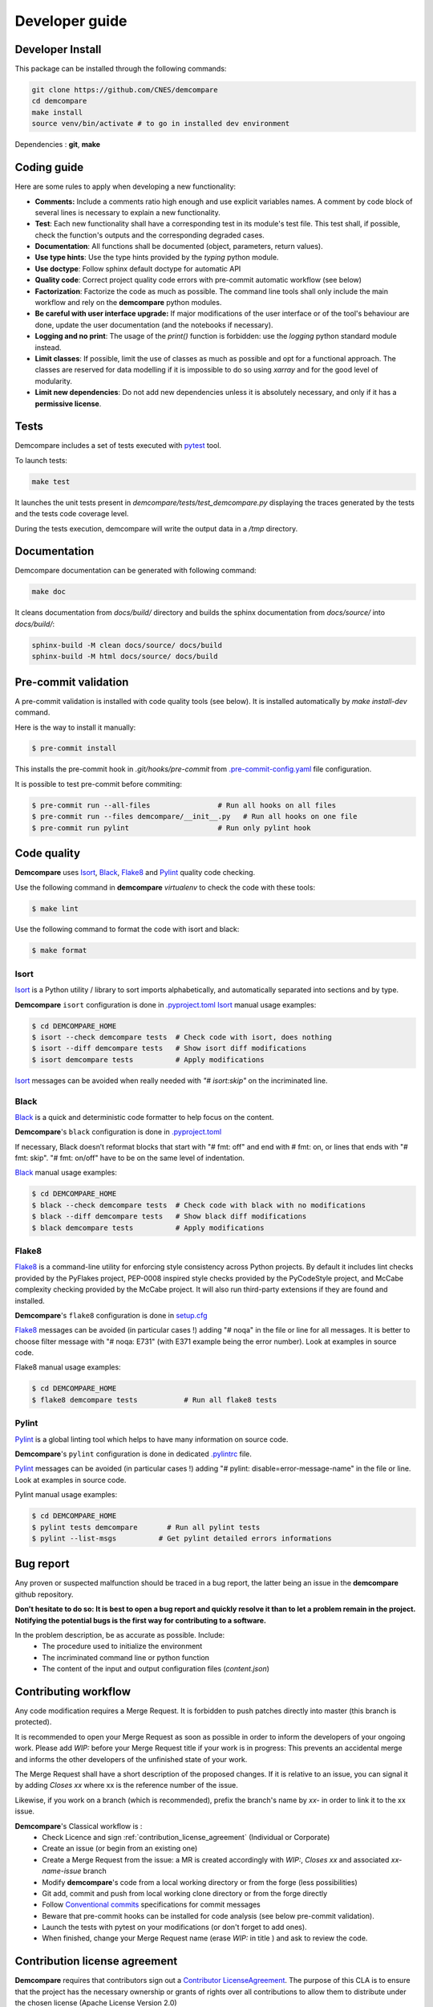 .. _developer_guide:

Developer guide
===============


Developer Install
*****************

This package can be installed through the following commands:

.. code-block:: bash

    git clone https://github.com/CNES/demcompare
    cd demcompare
    make install
    source venv/bin/activate # to go in installed dev environment

Dependencies : **git**, **make**

Coding guide
************

Here are some rules to apply when developing a new functionality:

* **Comments:** Include a comments ratio high enough and use explicit variables names. A comment by code block of several lines is necessary to explain a new functionality.
* **Test**: Each new functionality shall have a corresponding test in its module's test file. This test shall, if possible, check the function's outputs and the corresponding degraded cases.
* **Documentation**: All functions shall be documented (object, parameters, return values).
* **Use type hints**: Use the type hints provided by the `typing` python module.
* **Use doctype**: Follow sphinx default doctype for automatic API
* **Quality code**: Correct project quality code errors with pre-commit automatic workflow (see below)
* **Factorization**: Factorize the code as much as possible. The command line tools shall only include the main workflow and rely on the **demcompare** python modules.
* **Be careful with user interface upgrade:** If major modifications of the user interface or of the tool's behaviour are done, update the user documentation (and the notebooks if necessary).
* **Logging and no print**: The usage of the `print()` function is forbidden: use the `logging` python standard module instead.
* **Limit classes**: If possible, limit the use of classes as much as possible and opt for a functional approach. The classes are reserved for data modelling if it is impossible to do so using `xarray` and for the good level of modularity.
* **Limit new dependencies**: Do not add new dependencies unless it is absolutely necessary, and only if it has a **permissive license**.


Tests
*****

Demcompare includes a set of tests executed with `pytest <https://docs.pytest.org/>`_ tool.

To launch tests:

.. code-block:: bash

    make test

It launches the unit tests present in `demcompare/tests/test_demcompare.py` displaying the traces generated by the tests and the tests code coverage level.

During the tests execution, demcompare will write the output data in a */tmp* directory.

Documentation
*************

Demcompare documentation can be generated with following command:

.. code-block:: bash

    make doc

It cleans documentation from *docs/build/* directory and builds the sphinx documentation from *docs/source/* into *docs/build/*:

.. code-block:: bash

    sphinx-build -M clean docs/source/ docs/build
    sphinx-build -M html docs/source/ docs/build

Pre-commit validation
*********************

A pre-commit validation is installed with code quality tools (see below).
It is installed automatically by `make install-dev` command.

Here is the way to install it manually:

.. code-block:: console

  $ pre-commit install

This installs the pre-commit hook in `.git/hooks/pre-commit` from `.pre-commit-config.yaml <https://raw.githubusercontent.com/CNES/demcompare/master/.pre-commit-config.yaml>`_ file configuration.

It is possible to test pre-commit before commiting:

.. code-block:: console

  $ pre-commit run --all-files                # Run all hooks on all files
  $ pre-commit run --files demcompare/__init__.py   # Run all hooks on one file
  $ pre-commit run pylint                     # Run only pylint hook


Code quality
************

**Demcompare** uses `Isort`_, `Black`_, `Flake8`_ and `Pylint`_ quality code checking.

Use the following command in **demcompare** `virtualenv` to check the code with these tools:

.. code-block:: console

    $ make lint

Use the following command to format the code with isort and black:

.. code-block:: console

    $ make format

Isort
-----
`Isort`_ is a Python utility / library to sort imports alphabetically, and automatically separated into sections and by type.

**Demcompare** ``isort`` configuration is done in `.pyproject.toml <https://raw.githubusercontent.com/CNES/demcompare/master/pyproject.toml>`_
`Isort`_ manual usage examples:

.. code-block:: console

    $ cd DEMCOMPARE_HOME
    $ isort --check demcompare tests  # Check code with isort, does nothing
    $ isort --diff demcompare tests   # Show isort diff modifications
    $ isort demcompare tests          # Apply modifications

`Isort`_ messages can be avoided when really needed with *"# isort:skip"* on the incriminated line.

Black
-----
`Black`_ is a quick and deterministic code formatter to help focus on the content.

**Demcompare**'s ``black`` configuration is done in `.pyproject.toml <https://raw.githubusercontent.com/CNES/demcompare/master/pyproject.toml>`_

If necessary, Black doesn’t reformat blocks that start with "# fmt: off" and end with # fmt: on, or lines that ends with "# fmt: skip". "# fmt: on/off" have to be on the same level of indentation.

`Black`_ manual usage examples:

.. code-block:: console

    $ cd DEMCOMPARE_HOME
    $ black --check demcompare tests  # Check code with black with no modifications
    $ black --diff demcompare tests   # Show black diff modifications
    $ black demcompare tests          # Apply modifications

Flake8
------
`Flake8`_ is a command-line utility for enforcing style consistency across Python projects. By default it includes lint checks provided by the PyFlakes project, PEP-0008 inspired style checks provided by the PyCodeStyle project, and McCabe complexity checking provided by the McCabe project. It will also run third-party extensions if they are found and installed.

**Demcompare**'s ``flake8`` configuration is done in `setup.cfg <https://raw.githubusercontent.com/CNES/Demcompare/master/setup.cfg>`_

`Flake8`_ messages can be avoided (in particular cases !) adding "# noqa" in the file or line for all messages.
It is better to choose filter message with "# noqa: E731" (with E371 example being the error number).
Look at examples in source code.

Flake8 manual usage examples:

.. code-block:: console

  $ cd DEMCOMPARE_HOME
  $ flake8 demcompare tests           # Run all flake8 tests


Pylint
------
`Pylint`_ is a global linting tool which helps to have many information on source code.

**Demcompare**'s ``pylint`` configuration is done in dedicated `.pylintrc <https://raw.githubusercontent.com/CNES/demcompare/master/.pylintrc>`_ file.

`Pylint`_ messages can be avoided (in particular cases !) adding "# pylint: disable=error-message-name" in the file or line.
Look at examples in source code.

Pylint manual usage examples:

.. code-block:: console

  $ cd DEMCOMPARE_HOME
  $ pylint tests demcompare       # Run all pylint tests
  $ pylint --list-msgs          # Get pylint detailed errors informations


Bug report
**********

Any proven or suspected malfunction should be traced in a bug report, the latter being an issue in the **demcompare** github repository.

**Don't hesitate to do so: It is best to open a bug report and quickly resolve it than to let a problem remain in the project.**
**Notifying the potential bugs is the first way for contributing to a software.**

In the problem description, be as accurate as possible. Include:
 - The procedure used to initialize the environment
 - The incriminated command line or python function
 - The content of the input and output configuration files (*content.json*)

Contributing workflow
*********************

Any code modification requires a Merge Request. It is forbidden to push patches directly into master (this branch is protected).

It is recommended to open your Merge Request as soon as possible in order to inform the developers of your ongoing work.
Please add *WIP:* before your Merge Request title if your work is in progress: This prevents an accidental merge and informs the other developers of the unfinished state of your work.

The Merge Request shall have a short description of the proposed changes. If it is relative to an issue, you can signal it by adding *Closes xx* where xx is the reference number of the issue.

Likewise, if you work on a branch (which is recommended), prefix the branch's name by *xx-* in order to link it to the xx issue.

**Demcompare**'s Classical workflow is :
 - Check Licence and sign :ref:`contribution_license_agreement` (Individual or Corporate)
 - Create an issue (or begin from an existing one)
 - Create a Merge Request from the issue: a MR is created accordingly with *WIP:*, *Closes xx* and associated *xx-name-issue* branch
 - Modify **demcompare**'s code from a local working directory or from the forge (less possibilities)
 - Git add, commit and push from local working clone directory or from the forge directly
 - Follow `Conventional commits <https://www.conventionalcommits.org/>`_ specifications for commit messages
 - Beware that pre-commit hooks can be installed for code analysis (see below pre-commit validation).
 - Launch the tests with pytest on your modifications (or don't forget to add ones).
 - When finished, change your Merge Request name (erase *WIP:* in title ) and ask to review the code.

.. _contribution_license_agreement:

Contribution license agreement
******************************

**Demcompare** requires that contributors sign out a `Contributor LicenseAgreement <https://en.wikipedia.org/wiki/Contributor_License_Agreement>`_.
The purpose of this CLA is to ensure that the project has the necessary ownership or
grants of rights over all contributions to allow them to distribute under the
chosen license (Apache License Version 2.0)

To accept your contribution, we need you to complete, sign and email to *cars@cnes.fr* an
`Individual Contributor LicensingAgreement <https://github.com/CNES/Demcompare/blob/master/docs/source/CLA/ICLA_DEMCOMPARE.doc>`_ (ICLA) form and a
`Corporate Contributor Licensing Agreement <https://github.com/CNES/Demcompare/blob/master/docs/source/CLA/CCLA_DEMCOMPARE.doc>`_ (CCLA) form if you are
contributing on behalf of your company or another entity which retains copyright
for your contribution.

The copyright owner (or owner's agent) must be mentioned in headers of all
modified source files and also added to the `NOTICE file <https://github.com/CNES/Demcompare/blob/master/NOTICE>`_.

